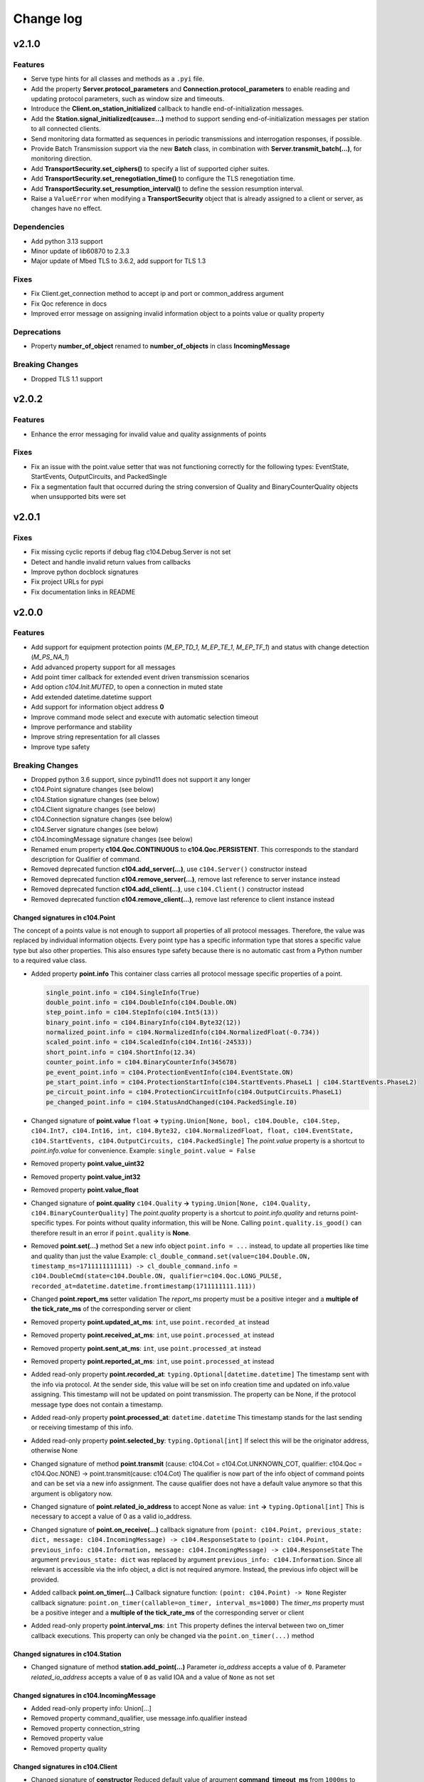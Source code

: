 Change log
==========

v2.1.0
-------

Features
^^^^^^^^

- Serve type hints for all classes and methods as a ``.pyi`` file.
- Add the property **Server.protocol_parameters** and **Connection.protocol_parameters** to enable reading and updating protocol parameters, such as window size and timeouts.
- Introduce the **Client.on_station_initialized** callback to handle end-of-initialization messages.
- Add the **Station.signal_initialized(cause=...)** method to support sending end-of-initialization messages per station to all connected clients.
- Send monitoring data formatted as sequences in periodic transmissions and interrogation responses, if possible.
- Provide Batch Transmission support via the new **Batch** class, in combination with **Server.transmit_batch(...)**, for monitoring direction.
- Add **TransportSecurity.set_ciphers()** to specify a list of supported cipher suites.
- Add **TransportSecurity.set_renegotiation_time()** to configure the TLS renegotiation time.
- Add **TransportSecurity.set_resumption_interval()** to define the session resumption interval.
- Raise a ``ValueError`` when modifying a **TransportSecurity** object that is already assigned to a client or server, as changes have no effect.

Dependencies
^^^^^^^^^^^^

- Add python 3.13 support
- Minor update of lib60870 to 2.3.3
- Major update of Mbed TLS to 3.6.2, add support for TLS 1.3

Fixes
^^^^^^

- Fix Client.get_connection method to accept ip and port or common_address argument
- Fix Qoc reference in docs
- Improved error message on assigning invalid information object to a points value or quality property

Deprecations
^^^^^^^^^^^^
- Property **number_of_object** renamed to **number_of_objects** in class **IncomingMessage**

Breaking Changes
^^^^^^^^^^^^^^^^
- Dropped TLS 1.1 support

v2.0.2
-------

Features
^^^^^^^^^

- Enhance the error messaging for invalid value and quality assignments of points

Fixes
^^^^^^

- Fix an issue with the point.value setter that was not functioning correctly for the following types: EventState, StartEvents, OutputCircuits, and PackedSingle
- Fix a segmentation fault that occurred during the string conversion of Quality and BinaryCounterQuality objects when unsupported bits were set

v2.0.1
-------

Fixes
^^^^^^

- Fix missing cyclic reports if debug flag c104.Debug.Server is not set
- Detect and handle invalid return values from callbacks
- Improve python docblock signatures
- Fix project URLs for pypi
- Fix documentation links in README

v2.0.0
-------

Features
^^^^^^^^^

- Add support for equipment protection points (*M_EP_TD_1*, *M_EP_TE_1*, *M_EP_TF_1*) and status with change detection (*M_PS_NA_1*)
- Add advanced property support for all messages
- Add point timer callback for extended event driven transmission scenarios
- Add option *c104.Init.MUTED*, to open a connection in muted state
- Add extended datetime.datetime support
- Add support for information object address **0**
- Improve command mode select and execute with automatic selection timeout
- Improve performance and stability
- Improve string representation for all classes
- Improve type safety

Breaking Changes
^^^^^^^^^^^^^^^^^

- Dropped python 3.6 support, since pybind11 does not support it any longer
- c104.Point signature changes (see below)
- c104.Station signature changes (see below)
- c104.Client signature changes (see below)
- c104.Connection signature changes (see below)
- c104.Server signature changes (see below)
- c104.IncomingMessage signature changes (see below)
- Renamed enum property **c104.Qoc.CONTINUOUS** to **c104.Qoc.PERSISTENT**. \
  This corresponds to the standard description for Qualifier of command.
- Removed deprecated function **c104.add_server(...)**, use ``c104.Server()`` constructor instead
- Removed deprecated function **c104.remove_server(...)**, remove last reference to server instance instead
- Removed deprecated function **c104.add_client(...)**, use ``c104.Client()`` constructor instead
- Removed deprecated function **c104.remove_client(...)**, remove last reference to client instance instead


Changed signatures in c104.Point
""""""""""""""""""""""""""""""""

The concept of a points value is not enough to support all properties of all protocol messages. Therefore, the value was replaced by individual information objects. Every point type has a specific information type that stores a specific value type but also other properties. This also ensures type safety because there is no automatic cast from a Python number to a required value class.

- Added property **point.info**
  This container class carries all protocol message specific properties of a point.

  .. code-block:: python

        single_point.info = c104.SingleInfo(True)
        double_point.info = c104.DoubleInfo(c104.Double.ON)
        step_point.info = c104.StepInfo(c104.Int5(13))
        binary_point.info = c104.BinaryInfo(c104.Byte32(12))
        normalized_point.info = c104.NormalizedInfo(c104.NormalizedFloat(-0.734))
        scaled_point.info = c104.ScaledInfo(c104.Int16(-24533))
        short_point.info = c104.ShortInfo(12.34)
        counter_point.info = c104.BinaryCounterInfo(345678)
        pe_event_point.info = c104.ProtectionEventInfo(c104.EventState.ON)
        pe_start_point.info = c104.ProtectionStartInfo(c104.StartEvents.PhaseL1 | c104.StartEvents.PhaseL2)
        pe_circuit_point.info = c104.ProtectionCircuitInfo(c104.OutputCircuits.PhaseL1)
        pe_changed_point.info = c104.StatusAndChanged(c104.PackedSingle.I0)

- Changed signature of **point.value** ``float`` **->** ``typing.Union[None, bool, c104.Double, c104.Step, c104.Int7, c104.Int16, int, c104.Byte32, c104.NormalizedFloat, float, c104.EventState, c104.StartEvents, c104.OutputCircuits, c104.PackedSingle]``
  The *point.value* property is a shortcut to *point.info.value* for convenience.
  Example: ``single_point.value = False``

- Removed property **point.value_uint32**
- Removed property **point.value_int32**
- Removed property **point.value_float**

- Changed signature of **point.quality** ``c104.Quality`` **->** ``typing.Union[None, c104.Quality, c104.BinaryCounterQuality]``
  The *point.quality* property is a shortcut to *point.info.quality* and returns point-specific types. For points without quality information, this will be None. Calling ``point.quality.is_good()`` can therefore result in an error if ``point.quality`` is **None**.

- Removed **point.set(...)** method
  Set a new info object ``point.info = ...`` instead, to update all properties like time and quality than just the value
  Example: ``cl_double_command.set(value=c104.Double.ON, timestamp_ms=1711111111111) -> cl_double_command.info = c104.DoubleCmd(state=c104.Double.ON, qualifier=c104.Qoc.LONG_PULSE, recorded_at=datetime.datetime.fromtimestamp(1711111111.111))``

- Changed **point.report_ms** setter validation
  The *report_ms* property must be a positive integer and a **multiple of the tick_rate_ms** of the corresponding server or client

- Removed property **point.updated_at_ms**: ``int``, use ``point.recorded_at`` instead
- Removed property **point.received_at_ms**: ``int``, use ``point.processed_at`` instead
- Removed property **point.sent_at_ms**: ``int``, use ``point.processed_at`` instead
- Removed property **point.reported_at_ms**: ``int``, use ``point.processed_at`` instead

- Added read-only property **point.recorded_at**: ``typing.Optional[datetime.datetime]``
  The timestamp sent with the info via protocol. At the sender side, this value will be set on info creation time and updated on info.value assigning. This timestamp will not be updated on point transmission. The property can be None, if the protocol message type does not contain a timestamp.
- Added read-only property **point.processed_at**: ``datetime.datetime``
  This timestamp stands for the last sending or receiving timestamp of this info.
- Added read-only property **point.selected_by**: ``typing.Optional[int]``
  If select this will be the originator address, otherwise None
- Changed signature of method **point.transmit** (cause: c104.Cot = c104.Cot.UNKNOWN_COT, qualifier: c104.Qoc = c104.Qoc.NONE) -> point.transmit(cause: c104.Cot)
  The qualifier is now part of the info object of command points and can be set via a new info assignment. The cause qualifier does not have a default value anymore so that this argument is obligatory now.
- Changed signature of **point.related_io_address** to accept None as value: ``int`` **->** ``typing.Optional[int]``
  This is necessary to accept a value of 0 as a valid io_address.
- Changed signature of **point.on_receive(...)** callback signature from ``(point: c104.Point, previous_state: dict, message: c104.IncomingMessage) -> c104.ResponseState`` to ``(point: c104.Point, previous_info: c104.Information, message: c104.IncomingMessage) -> c104.ResponseState`` \
  The argument ``previous_state: dict`` was replaced by argument ``previous_info: c104.Information``. Since all relevant is accessible via the info object, a dict is not required anymore. Instead, the previous info object will be provided.
- Added callback **point.on_timer(...)** \
  Callback signature function: ``(point: c104.Point) -> None`` \
  Register callback signature: ``point.on_timer(callable=on_timer, interval_ms=1000)`` \
  The *timer_ms* property must be a positive integer and a **multiple of the tick_rate_ms** of the corresponding server or client
- Added read-only property **point.interval_ms**: ``int`` \
  This property defines the interval between two on_timer callback executions. \
  This property can only be changed via the ``point.on_timer(...)`` method

Changed signatures in c104.Station
"""""""""""""""""""""""""""""""""""
- Changed signature of method **station.add_point(...)** \
  Parameter *io_address* accepts a value of ``0``. \
  Parameter *related_io_address*  accepts a value of ``0`` as valid IOA and a value of ``None`` as not set

Changed signatures in c104.IncomingMessage
"""""""""""""""""""""""""""""""""""""""""""
- Added read-only property info: Union[...]
- Removed property command_qualifier, use message.info.qualifier instead
- Removed property connection_string
- Removed property value
- Removed property quality

Changed signatures in c104.Client
""""""""""""""""""""""""""""""""""
- Changed signature of **constructor**
  Reduced default value of argument **command_timeout_ms** from ``1000ms`` to ``100ms``. \
  Reduced default value of argument **tick_rate_ms** from ``1000ms`` to ``100ms``. \
  The minimum tick rate is ``50ms``.
- Added read-only property **client.tick_rate_ms**: ``int``

Changed signatures in c104.Connection
""""""""""""""""""""""""""""""""""""""
- Added read-only property **connection.connected_at**: ``typing.Optional[datetime.datetime]``
- Added read-only property **connection.disconnected_at**: ``typing.Optional[datetime.datetime]``
- Add c104.Init.MUTED to connect to a server without activating the message transmission.
- Removed c104.ConnectionState values: OPEN_AWAIT_UNMUTE, OPEN_AWAIT_INTERROGATION, OPEN_AWAIT_CLOCK_SYNC
  The connection will change from CLOSED_AWAIT_OPEN to OPEN_MUTED, will then execute the init commands, if any and change the state afterwards to OPEN if init != c104.Init.MUTED. The intermediary states are not required anymore.
- Instead of using to wait for a connection establishment:
  while not connection.is_connected:
  time.sleep(1)
  wait for state open so that not only connection is established but also init commands are finished
  while connection.state != c104.ConnectionState.OPEN:
  time.sleep(1)

Changed signatures in c104.Server
""""""""""""""""""""""""""""""""""
- Changed signature of **constructor** \
  Add argument **select_timeout_ms** to constructor with default value ``100ms`` \
  Reduced default value of **tick_rate_ms** from ``1000ms`` to ``100ms``. \
  The minimum tick rate is 50ms.
- Added read-only property **client.tick_rate_ms**: ``int``

Bugfixes
^^^^^^^^^^
- Read property **IncomingMessage.raw** caused SIGABRT
- **Server.active_connection_count** counts also inactive open connections
- fix select detection in **c104.explain_bytes_dict(...)**
- **point.transmit(...)** throws an exception if the same point is in an active transmission
- auto set environment variable **PYTHONUNBUFFERED** to avoid delayed print output from Python callbacks

v1.18
-------
- Add support for Qualifier of Command for single, double and regulating step commands
- Fix transmit updated_at timestamp for time aware point
- c104.Point.set method signature improved (non-breaking):
  - Add keyword argument timestamp_ms to allow setting a points value in combination with an updated_at_ms timestamp
  - Improve value argument to support instances of type c104.Double and c104.Step as setter for c104.Point.value does
- Improve GIL handling for methods station.add_point, server.stop and client.stop

v1.17
-------
- Fix (1.17.1): Fix select-and-execute for C_SE_NA
- Fix (1.17.1): Fix armv7 build

- Add optional feature **Select-And-Execute** (also called Select-Before-Execute)
  - Add enum c104.CommandMode
  - Add properties point.command_mode, point.selected_by and incomingmessage.is_select_command
  -  on_receive callback argument previous_state contains key selected_by
  - Add select field to explain_bytes and explain_bytes_dict

- Fix free command response state key if command was never send
- Improve point transmission handling
- Improve documentation

v1.16
-------
- Add feature TLS (working versions: SSLv3.0, TLSv1.0, TLSv1.1, TLSv1.2; not working: TLSv1.3)
- Fix potential segmentation fault by using smart pointer with synchronized reference counter between cpp and python
- Improve CMake structure
- Improve reconnect behaviour
- Update lib60870-C to latest

v1.15
-------
- Fix (1.15.2): Fix deadlock between GIL and client-internal mutex.
- Add new Connection callback **on_state_change** (connection: c104.Connection, state: c104.ConnectionState) -> None
- Add new enum c104.ConnectionState (OPEN, CLOSED, ...)
- Allow COT 7,9,10 for command point transmit() from server side to support manual/lazy command responses
- Add new enum c104.ResponseState (FAILURE, SUCCESS, NONE)
- **BC signature of callback server.on_clock_sync changed**
    - Return c104.ResponseState instead of bool
- **BC signature of callback point.on_receive changed**
    - Return c104.ResponseState instead of bool

v1.14
-------
- Fix (1.14.2): Fix potential segmentation fault
- Fix (1.14.1): Add missing option c104.Init.NONE
- Add c104.Init enum to configure outgoing commands after START_DT, defaults to c104.Init.ALL which is equal to previous behaviour
- Clients timeout_ms parameter is used to configure maximum rtt for message in lib60870-C \
  (APCI Parameter t1: max(1, (int)round(timeout_ms/1000)))
- **BC callback signature validation**
    - Allow functools.partial, functools.partialmethod and extra arguments in callbacks that have a default/bound value
    - Ignore arguments with non-empty default value n callback signature validation

v1.13
-------
- Fix (1.13.6): try send clock sync only once after start_dt
- Fix (1.13.5): Silence debug output, update dependencies
- Fix (1.13.4): PointCommand encode REGULATION STEP COMMAND values, windows stack manipulation in server
- Fix (1.13.3): IncomingMessage decode DOUBLE POINT values 0.0, 1.0, 2.0, 3.0
- Fix (1.13.3): IncomingMessage allows 0.0,1.0,2.0,3.0 values for DoubleCommands, message.value returns value instead of IOA
- Fix (1.13.2): Server sends multiple ASDU per TypeID in InterrogationResponse or Periodic transmission if IOs exceed single ASDU size
- **BC for on_clock_sync** \
  Callable must return a bool to provide act-con feedback to client
- **Respond to global CA messages** \
  Fix: Server confirms messages that are addressed at global ca from each local CA with its own address.

v1.12
-------
- **Replace BitSets by Enum flags** \
  Change usage of Debug and Quality attributes
- **Start periodic transmission instantly** after receiving START_DT, do not wait for a first interrogation command

v1.11
-------
- **Add python 3.6 support**
- **Add Windows support**
- **Migrated from boost::python to pybind11** \
  Drop all dependencies to boost libraried and replace bindings by header only template library pybind11.
- **Simplified build process via setuptools and cmake** \
  Integrate lib60870 into cmake to build everything in a single build process.
- **Improve callback handling**
    - *Function:* A **reference** is stored internally with valid reference counter.
    - *Method:* A **reference** to the bounded method is stored internally.

v1.10
-------
- **Add ARM support**
- **New DebugFlag: GIL** \
  Print debug information when GIL is acquired or released.
- **New coding convention for callbacks:**
    - Callback function signature must match perfectly (variable names, order, return and type hints).
    - *Lambda:* Usage of lambda function is **not possible** as type hinting information are not added to the function object itself, only to the namespace the object is stored in.
    - *Function:* A **copy** (type.FunctionType) is stored internally using the same references as the original function to guarantee function existence. (^1.10.2)
    - *Method:* A **reference** to the object is stored internally with the name of the method. (^1.10.2)

v1.9
-------
- **New coding convention:** Caller passes self-reference as first argument to callback functions.
    - Client.on_new_station: Client reference as additional argument in the first place
    - Client.on_new_point: Client reference as additional argument in the first place
    - Connection.on_receive_raw: Connection reference as additional argument in the first place
    - Connection.on_send_raw: Connection reference as additional argument in the first place
    - Server.on_receive_raw: Server reference as additional argument in the first place
    - Server.on_send_raw: Server reference as additional argument in the first place
    - Server.on_connect: Server reference as additional argument in the first place
    - Server.on_clock_sync: Server reference as additional argument in the first place
    - Server.on_unexpected_message: Server reference as additional argument in the first place
